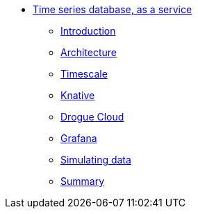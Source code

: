 * xref:index.adoc[Time series database, as a service]
** xref:index.adoc[Introduction]
** xref:architecture.adoc[Architecture]
** xref:timescale.adoc[Timescale]
** xref:knative.adoc[Knative]
** xref:drogue.adoc[Drogue Cloud]
** xref:grafana.adoc[Grafana]
** xref:simulating-data.adoc[Simulating data]
//** xref:wait-there-is-more.adoc[Wait, there is more!]
** xref:summary.adoc[Summary]
